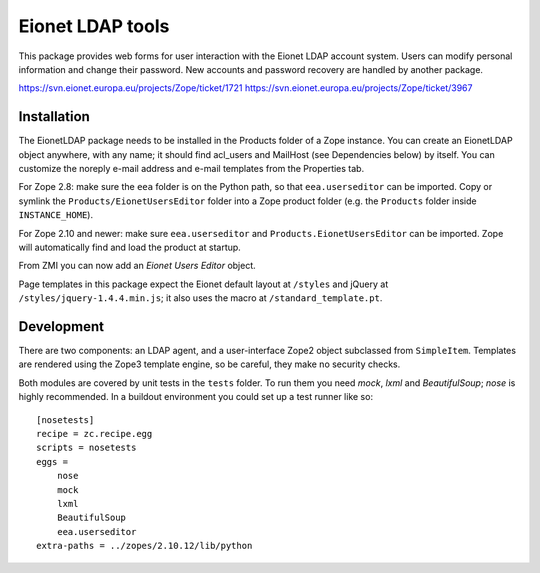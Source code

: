 Eionet LDAP tools
=================

This package provides web forms for user interaction with the Eionet LDAP
account system. Users can modify personal information and change their
password. New accounts and password recovery are handled by another package.

https://svn.eionet.europa.eu/projects/Zope/ticket/1721
https://svn.eionet.europa.eu/projects/Zope/ticket/3967


Installation
------------
The EionetLDAP package needs to be installed in the Products folder of a Zope
instance. You can create an EionetLDAP object anywhere, with any name; it
should find acl_users and MailHost (see Dependencies below) by itself. You can
customize the noreply e-mail address and e-mail templates from the Properties
tab.

For Zope 2.8: make sure the ``eea`` folder is on the Python path, so that
``eea.userseditor`` can be imported. Copy or symlink the
``Products/EionetUsersEditor`` folder into a Zope product folder (e.g. the
``Products`` folder inside ``INSTANCE_HOME``).

For Zope 2.10 and newer: make sure ``eea.userseditor`` and
``Products.EionetUsersEditor`` can be imported. Zope will automatically find
and load the product at startup.

From ZMI you can now add an `Eionet Users Editor` object.

Page templates in this package expect the Eionet default layout at ``/styles``
and jQuery at ``/styles/jquery-1.4.4.min.js``; it also uses the macro at
``/standard_template.pt``.


Development
-----------
There are two components: an LDAP agent, and a user-interface Zope2 object
subclassed from ``SimpleItem``. Templates are rendered using the Zope3 template
engine, so be careful, they make no security checks.

Both modules are covered by unit tests in the ``tests`` folder. To run them you
need `mock`, `lxml` and `BeautifulSoup`; `nose` is highly recommended. In a
buildout environment you could set up a test runner like so::

    [nosetests]
    recipe = zc.recipe.egg
    scripts = nosetests
    eggs =
        nose
        mock
        lxml
        BeautifulSoup
        eea.userseditor
    extra-paths = ../zopes/2.10.12/lib/python
